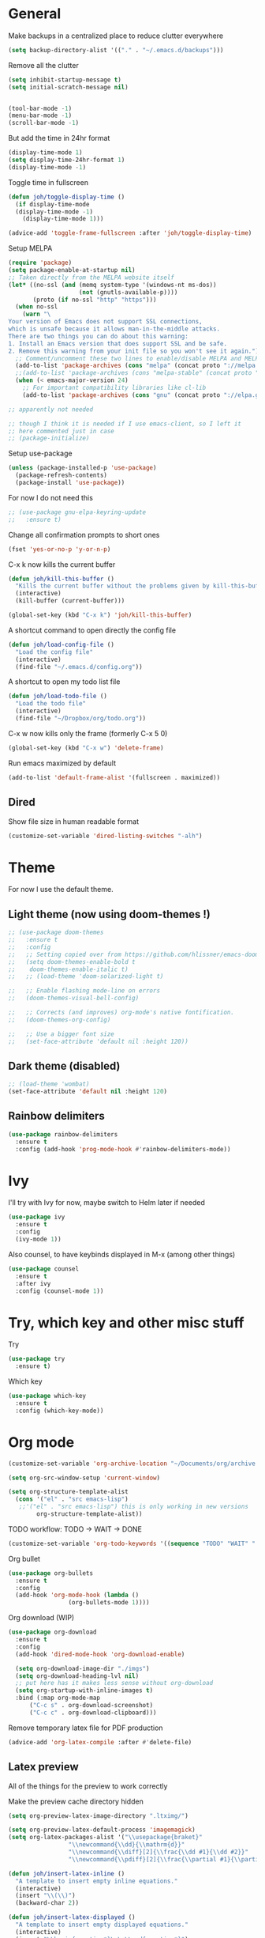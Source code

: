 * General
Make backups in a centralized place to reduce clutter everywhere
#+BEGIN_SRC emacs-lisp
  (setq backup-directory-alist '(("." . "~/.emacs.d/backups")))
#+END_SRC

Remove all the clutter
#+BEGIN_SRC emacs-lisp
  (setq inhibit-startup-message t)
  (setq initial-scratch-message nil)


  (tool-bar-mode -1)
  (menu-bar-mode -1)
  (scroll-bar-mode -1)
#+END_SRC

But add the time in 24hr format
#+BEGIN_SRC emacs-lisp
  (display-time-mode 1)
  (setq display-time-24hr-format 1)
  (display-time-mode -1)
#+END_SRC

Toggle time in fullscreen
#+BEGIN_SRC emacs-lisp
  (defun joh/toggle-display-time ()
    (if display-time-mode
	(display-time-mode -1)
      (display-time-mode 1)))

  (advice-add 'toggle-frame-fullscreen :after 'joh/toggle-display-time)
#+END_SRC

Setup MELPA
#+BEGIN_SRC emacs-lisp
  (require 'package)
  (setq package-enable-at-startup nil)
  ;; Taken directly from the MELPA website itself
  (let* ((no-ssl (and (memq system-type '(windows-nt ms-dos))
                      (not (gnutls-available-p))))
         (proto (if no-ssl "http" "https")))
    (when no-ssl
      (warn "\
  Your version of Emacs does not support SSL connections,
  which is unsafe because it allows man-in-the-middle attacks.
  There are two things you can do about this warning:
  1. Install an Emacs version that does support SSL and be safe.
  2. Remove this warning from your init file so you won't see it again."))
    ;; Comment/uncomment these two lines to enable/disable MELPA and MELPA Stable as desired
    (add-to-list 'package-archives (cons "melpa" (concat proto "://melpa.org/packages/")) t)
    ;;(add-to-list 'package-archives (cons "melpa-stable" (concat proto "://stable.melpa.org/packages/")) t)
    (when (< emacs-major-version 24)
      ;; For important compatibility libraries like cl-lib
      (add-to-list 'package-archives (cons "gnu" (concat proto "://elpa.gnu.org/packages/")))))

  ;; apparently not needed

  ;; though I think it is needed if I use emacs-client, so I left it
  ;; here commented just in case
  ;; (package-initialize)

#+END_SRC

Setup use-package
#+BEGIN_SRC emacs-lisp
  (unless (package-installed-p 'use-package)
    (package-refresh-contents)
    (package-install 'use-package))
#+END_SRC

For now I do not need this
#+BEGIN_SRC emacs-lisp
  ;; (use-package gnu-elpa-keyring-update
  ;;   :ensure t)
#+END_SRC


Change all confirmation prompts to short ones
#+BEGIN_SRC emacs-lisp
  (fset 'yes-or-no-p 'y-or-n-p)
#+END_SRC

C-x k now kills the current buffer
#+BEGIN_SRC emacs-lisp
  (defun joh/kill-this-buffer ()
    "Kills the current buffer without the problems given by kill-this-buffer"
    (interactive)
    (kill-buffer (current-buffer)))

  (global-set-key (kbd "C-x k") 'joh/kill-this-buffer)
#+END_SRC

A shortcut command to open directly the config file
#+BEGIN_SRC emacs-lisp
  (defun joh/load-config-file ()
    "Load the config file"
    (interactive)
    (find-file "~/.emacs.d/config.org"))
#+END_SRC

A shortcut to open my todo list file
#+BEGIN_SRC emacs-lisp
  (defun joh/load-todo-file ()
    "Load the todo file"
    (interactive)
    (find-file "~/Dropbox/org/todo.org"))
#+END_SRC


C-x w now kills only the frame (formerly C-x 5 0)
#+BEGIN_SRC emacs-lisp
  (global-set-key (kbd "C-x w") 'delete-frame)
#+END_SRC

Run emacs maximized by default
#+BEGIN_SRC emacs-lisp
  (add-to-list 'default-frame-alist '(fullscreen . maximized))
#+END_SRC

** Dired
Show file size in human readable format
#+begin_src emacs-lisp
  (customize-set-variable 'dired-listing-switches "-alh")
#+end_src
   
* Theme
For now I use the default theme. 
  
** Light theme (now using doom-themes !)
#+BEGIN_SRC emacs-lisp
  ;; (use-package doom-themes
  ;;   :ensure t
  ;;   :config
  ;;   ;; Setting copied over from https://github.com/hlissner/emacs-doom-themes#doom-emacs
  ;;   (setq doom-themes-enable-bold t
  ;; 	doom-themes-enable-italic t)
  ;;   ;; (load-theme 'doom-solarized-light t)

  ;;   ;; Enable flashing mode-line on errors
  ;;   (doom-themes-visual-bell-config)

  ;;   ;; Corrects (and improves) org-mode's native fontification.
  ;;   (doom-themes-org-config)

  ;;   ;; Use a bigger font size
  ;;   (set-face-attribute 'default nil :height 120))

#+END_SRC

** Dark theme (disabled)
#+BEGIN_SRC emacs-lisp
  ;; (load-theme 'wombat)
  (set-face-attribute 'default nil :height 120)

#+END_SRC

** Rainbow delimiters
#+BEGIN_SRC emacs-lisp
  (use-package rainbow-delimiters
    :ensure t
    :config (add-hook 'prog-mode-hook #'rainbow-delimiters-mode))
#+END_SRC

* Ivy
I'll try with Ivy for now, maybe switch to Helm later if needed
#+BEGIN_SRC emacs-lisp
  (use-package ivy
    :ensure t
    :config
    (ivy-mode 1))
#+END_SRC

Also counsel, to have keybinds displayed in M-x (among other things)
#+BEGIN_SRC emacs-lisp
  (use-package counsel
    :ensure t
    :after ivy
    :config (counsel-mode 1))
#+END_SRC

* Try, which key and other misc stuff
Try
#+BEGIN_SRC emacs-lisp
  (use-package try
    :ensure t)
#+END_SRC

Which key
#+BEGIN_SRC emacs-lisp
  (use-package which-key
    :ensure t
    :config (which-key-mode))
#+END_SRC

* Org mode

#+begin_src emacs-lisp
  (customize-set-variable 'org-archive-location "~/Documents/org/archive.org::* From %s")
#+end_src

#+BEGIN_SRC emacs-lisp
  (setq org-src-window-setup 'current-window)
#+END_SRC

#+BEGIN_SRC emacs-lisp
  (setq org-structure-template-alist
	(cons '("el" . "src emacs-lisp")
	 ;;'("el" . "src emacs-lisp") this is only working in new versions
	      org-structure-template-alist))
#+END_SRC

TODO workflow: TODO -> WAIT -> DONE
#+begin_src emacs-lisp
  (customize-set-variable 'org-todo-keywords '((sequence "TODO" "WAIT" "|" "DONE")))
#+end_src

Org bullet
#+BEGIN_SRC emacs-lisp
  (use-package org-bullets
    :ensure t
    :config
    (add-hook 'org-mode-hook (lambda ()
			       (org-bullets-mode 1))))
#+END_SRC

Org download (WIP)
#+begin_src emacs-lisp
  (use-package org-download
    :ensure t
    :config
    (add-hook 'dired-mode-hook 'org-download-enable)

    (setq org-download-image-dir "./imgs")
    (setq org-download-heading-lvl nil)
    ;; put here has it makes less sense without org-download
    (setq org-startup-with-inline-images t)
    :bind (:map org-mode-map
		("C-c s" . org-download-screenshot)
		("C-c c" . org-download-clipboard)))
#+end_src

Remove temporary latex file for PDF production
#+begin_src emacs-lisp
  (advice-add 'org-latex-compile :after #'delete-file)
#+end_src

** Latex preview
All of the things for the preview to work correctly

Make the preview cache directory hidden
#+begin_src emacs-lisp
  (setq org-preview-latex-image-directory ".ltximg/")
#+end_src

#+begin_src emacs-lisp
  (setq org-preview-latex-default-process 'imagemagick)
  (setq org-latex-packages-alist '("\\usepackage{braket}"
				   "\\newcommand{\\dd}{\\mathrm{d}}"
				   "\\newcommand{\\diff}[2]{\\frac{\\dd #1}{\\dd #2}}"
				   "\\newcommand{\\pdiff}[2]{\\frac{\\partial #1}{\\partial #2}}"))
#+end_src

#+begin_src emacs-lisp
  (defun joh/insert-latex-inline ()
    "A template to insert empty inline equations."
    (interactive)
    (insert "\\(\\)")
    (backward-char 2))

  (defun joh/insert-latex-displayed ()
    "A template to insert empty displayed equations."
    (interactive)  
    (insert "\\begin{equation*}\n\n\\end{equation*}")
    (forward-line -1))

  (defun joh/insert-latex-equation ()
    "A template to insert empty equation environments."
    (interactive)  
    (insert "\\begin{equation}\n\n\\end{equation}")
    (forward-line -1))

  (global-set-key (kbd "C-$") 'joh/insert-latex-inline)
  (global-set-key (kbd "<f7>") 'joh/insert-latex-displayed)
  (global-set-key (kbd "C-<f7>") 'joh/insert-latex-equation)
#+end_src

** Website generation
#+begin_src emacs-lisp
  (use-package htmlize
    :ensure t)
#+end_src

* Org-roam [WIP]
#+begin_src emacs-lisp
  (use-package org-roam
    :ensure t
    :bind (("<f8>" . org-roam-find-file)
	   ("C-<f8>" . org-roam-insert))
    :config
    (setq org-roam-directory "~/Documents/phd/wiki")
    ;; use ivy for completion
    (setq org-roam-completion-system 'ivy)
    (add-hook 'after-init-hook 'org-roam-mode)
    ;; Configure the template system
    (setq org-roam-capture-templates
	  '(("d" "default" plain #'org-roam-capture--get-point
	     "%?"
	     :file-name "${slug}"
	     :head "#+title: ${title}\n#+startup: latexpreview\n\n#+date: %T\n- tags :: \n\n"
	     :unnarrowed t)
	    ("s" "structure-note" plain #'org-roam-capture--get-point
	     "%?"
	     :file-name "${slug}"
	     :head "#+title: ${title}\n\n#+date: %T\n#+roam_tags: structure-note\n- tags :: \n\n"
	     :unnarrowed t)))
    ;; Add org-roam-protocol
    ;; (require 'org-roam-protocol)
    
    ;; (setq org-roam-capture-ref-templates
    ;; 	'(("r" "roam-ref" plain #'org-roam-capture--get-point
    ;; 	   "%?"
    ;; 	   :file-name "${slug}"
    ;; 	   :head "#+title: ${title}\n#+startup: latexpreview\n\n#+roam_key: ${ref}\n#+roam_tags: literature-note website \n#+date: %T\n- tags :: \n\n"
    ;; 	   :unnarrowed t)))

    ;; (use-package org-roam-server
    ;;   :ensure t
    ;;   :config
    ;;   (org-roam-server-mode))
    )
#+end_src
* Anki-editor
#+begin_src emacs-lisp
  ;; For now the MELPA package has bugs
  (use-package anki-editor
    :load-path "~/.emacs.d/src/anki-editor/"
    :ensure t
    :init
    (defvar anki-editor-mode-map (make-sparse-keymap))
    (add-to-list 'minor-mode-map-alist (cons 'anki-editor-mode
					     anki-editor-mode-map))
    :bind (:map anki-editor-mode-map
		("C-c i" . anki-editor-insert-note)
		("C-c p" . anki-editor-push-notes)))
#+end_src
* Magit
#+BEGIN_SRC emacs-lisp
  (use-package magit
    :ensure t
    :bind ("C-x g" . magit-status))
#+END_SRC
* CC Mode
#+BEGIN_SRC emacs-lisp
  (setq c-default-style "bsd")
  (setq c-basic-offset 4)
  (setq indent-tabs-mode nil)
#+END_SRC

#+BEGIN_SRC emacs-lisp
  (add-hook 'c-mode-common-hook (lambda () (local-set-key (kbd "C-c o") 'ff-find-other-file)))
#+END_SRC

Following [[https://www.youtube.com/watch?v=HTUE03LnaXA][this tutorial]] for this:
#+begin_src emacs-lisp
  ;; (use-package auto-complete
  ;;   :ensure t
  ;;   :config
  ;;   (ac-config-default))
#+end_src

#+begin_src emacs-lisp
  (use-package yasnippet
    :ensure t
    :config
    (yas-reload-all)
    (add-hook 'c-mode-common-hook #'yas-minor-mode))

  (use-package yasnippet-snippets
    :ensure t)
#+end_src

* Python
Switch to Python 3 by default
#+BEGIN_SRC emacs-lisp
  (setq python-shell-interpreter "python3")
#+END_SRC

Configure jedi 
#+BEGIN_SRC emacs-lisp
  (use-package jedi 
    :ensure t
    :init
    (add-hook 'python-mode-hook 'jedi:setup)
    ;; note that jedi:setup also takes care of autocompletion. It is a
    ;; bit misleading, but jedi:ac-setup does not mean jedi setup AND
    ;; autocompletion, but means ONLY jedi autocompletion, not the other
    ;; features (see
    ;; https://tkf.github.io/emacs-jedi/latest/#configuration)

    ;; I added these to make it work without python2, though I am not
    ;; sure what I am doing

    ;; Requires virtualenv, which I obtained with apt (python3-virtualenv)
    (setq jedi:environment-root "jedi")

    ;; :config
    ;; (setq jedi:environment-virtualenv
    ;; 	(append python-environment-virtualenv
    ;; 		'("--python" "/usr/bin/python3")))

    ;; the choice of :init / :config here is important

    ;; jedi:environment-root needs to be :init, because otherwise I have
    ;; some jedi error (it is not finding the right virtualenv)

    ;; the other parameter is actually not necessary: the virtualenv
    ;; command on my PC is the Python3 one, so it works. If it was
    ;; necessary, it would have to be loaded in :config, since at :init
    ;; time, python-environment-virtualenv is not set yet. I am not sure
    ;; if it would work though...
    )
#+END_SRC

* Paredit
Seems pretty cool
#+BEGIN_SRC emacs-lisp
  (use-package paredit
    :ensure t
    :hook
    (emacs-lisp-mode . enable-paredit-mode)
    (eval-expression-minibuffer-setup-hook . enable-paredit-mode)
    (ielm-mode . enable-paredit-mode)
    (lisp-mode . enable-paredit-mode)
    (lisp-interaction-mode . enable-paredit-mode)
    (scheme-mode . enable-paredit-mode)

    :bind
    (:map paredit-mode-map
  	("<return>" . joh/paredit-RET))
    :config
    (autoload 'enable-paredit-mode "paredit" "Turn on pseudo structural editing of Lisp code." t)
    (defun joh/paredit-RET ()
      "Wraps paredit-RET to make it work with the minibuffer evaluation"
      (interactive)
      (if (minibufferp)
  	(read--expression-try-read)
        (paredit-RET)))
    ;; no longer needed because I don't use paredit for python, but I
    ;; left it here just in case
    
    ;; (add-to-list 'paredit-space-for-delimiter-predicates
    ;; 		 (lambda (endp delimiter)
    ;; 		   (not (eq major-mode 'python-mode))))
    )
#+END_SRC

* Smartparens
Even though I use *paredit* for lispy languages, I prefer having
*smartparens* for the rest.

#+begin_src emacs-lisp
  (use-package smartparens
    :ensure t
    :config
    (add-hook 'c-mode-common-hook #'smartparens-mode)
    (add-hook 'python-mode-hook #'smartparens-mode)
    (add-hook 'inferior-python-mode-hook #'smartparens-mode)
    (add-hook 'js-mode-hook #'smartparens-mode)
    (add-hook 'f90-mode-hook #'smartparens-mode)
    (add-hook 'julia-mode-hook #'smartparens-mode))
#+end_src

* Iedit
Could be handy sometimes
#+BEGIN_SRC emacs-lisp
  (use-package iedit
    :ensure t)
#+END_SRC

* Common Lisp
Slime
#+BEGIN_SRC emacs-lisp
  (use-package slime
    :ensure t
    :config
    (setq inferior-lisp-program "/usr/bin/sbcl")
    (setq slime-contribs '(slime-fancy slime-quicklisp slime-asdf))
    (add-hook 'slime-repl-mode-hook (lambda () (paredit-mode +1)))
    ;; Stop SLIME's REPL from grabbing DEL,
    ;; which is annoying when backspacing over a '('
    (defun override-slime-repl-bindings-with-paredit ()
      (define-key slime-repl-mode-map
	(read-kbd-macro paredit-backward-delete-key) nil))
    (add-hook 'slime-repl-mode-hook 'override-slime-repl-bindings-with-paredit)

    (defun slime-enable-concurrent-hints ()
      (interactive)
      (setf slime-inhibit-pipelining nil)))
#+END_SRC

* Elfeed
#+BEGIN_SRC emacs-lisp
  (use-package elfeed
    :ensure t
    :config
    (custom-set-variables '(elfeed-search-title-max-width 130)))

  (use-package elfeed-org
    :ensure t
    :config
    (elfeed-org)
    (setq rmh-elfeed-org-files (list "~/Dropbox/org/rssfeeds.org")))
#+END_SRC
* Deft [WIP]
#+begin_src emacs-lisp
  (use-package deft
    :ensure t
    :commands (deft)
    :config (setq deft-directory "~/Documents"
		  deft-extensions '("org")
		  deft-recursive t))
#+end_src

* Eshell [WIP]
Ensure the PATH is correct
#+begin_src emacs-lisp
  (use-package exec-path-from-shell
    :ensure t
    :config (exec-path-from-shell-initialize))
#+end_src

* PHP Mode
#+begin_src emacs-lisp
  (use-package php-mode
    :ensure t
    :config (add-to-list 'auto-mode-alist '("\\.php\\'" . php-mode)))
#+end_src

* GLSL Mode
#+begin_src emacs-lisp
  (use-package glsl-mode
    :ensure t)
#+end_src
* Haskell mode
#+begin_src emacs-lisp
  (use-package haskell-mode
    :ensure t
    :config
    (add-hook 'haskell-mode-hook 'interactive-haskell-mode)
    (add-hook 'haskell-mode-hook 'smartparens-mode))
#+end_src
* Julia mode
#+begin_src emacs-lisp
  (use-package julia-mode
    :ensure t)

  (use-package julia-repl
    :ensure t
    :config
    (add-hook 'julia-mode-hook 'julia-repl-mode))
#+end_src

* Assembly mode
#+begin_src emacs-lisp
  (defun asm-fix-indent ()
    (setq tab-always-indent (default-value 'tab-always-indent)))

  (add-hook 'asm-mode-hook #'asm-fix-indent)
#+end_src

* Ledger mode
#+begin_src emacs-lisp
  (use-package ledger-mode
    :ensure t
    :config
    (add-hook 'ledger-mode-hook 'end-of-buffer)
    (setq ledger-binary-path "hledger")
    ;; to remove the "unknown flag --date-format" error on startup
    (setq ledger-mode-should-check-version nil)
    )
#+end_src
* Hledger mode
#+begin_src emacs-lisp
  ;; (use-package hledger-mode
  ;;   :ensure t
  ;;   :config
  ;;   (setq hledger-jfile "/home/johan/Documents/accounting/main-2024.journal"))
#+end_src
* Gemini setup
** Editing
#+begin_src emacs-lisp
  (define-derived-mode gmi-mode text-mode "Gemini"
    "major mode for editing Gemini files"
    (setq truncate-lines nil)
    (setq fill-paragraph-function (lambda (&rest rest) t)))

  (add-to-list 'auto-mode-alist '("\\.gmi\\'" . gmi-mode))
#+end_src
** Browsing
#+begin_src emacs-lisp
  (use-package elpher
    :ensure t)
#+end_src

* Markdown mode
#+begin_src emacs-lisp
  (use-package markdown-mode
    :ensure t
    :config
    (add-hook 'rust-mode-hook (lambda ()
				(setq indent-tabs-mode nil))))
#+end_src

* Rust mode
#+begin_src emacs-lisp
  (use-package rust-mode
    :ensure t
    :config
    (add-hook 'rust-mode-hook 'smartparens-mode)
    (add-hook 'rust-mode-hook (lambda ()
				(setq indent-tabs-mode nil))))
#+end_src

* Lab notebook
#+begin_src emacs-lisp
  (defun joh/find-lab-note-today ()
    "Open the lab note for today. If it does not exist, a simple
  template will be added."
    (interactive)
    (let* ((file-name (format-time-string "%Y-%m-%d.org" (current-time)))
	   (full-path (expand-file-name file-name
					"/home/johan/Documents/phd/wiki/lab-notebooks")))
      ;; prefill the file with a basic template
      (unless (file-exists-p full-path)
	(with-temp-file full-path
	  (insert "#+title: "
		  (format-time-string "<%Y-%m-%d %a>" (current-time))
		  "\n\n* \n")))
      (find-file full-path)
      (end-of-buffer)
      (backward-char)))
#+end_src
